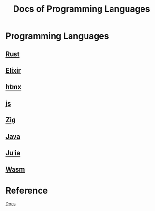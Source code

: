 #+title: Docs of Programming Languages

* Programming Languages
** [[file:./rust/index.org][Rust]]
** [[file:./elixir/index.org][Elixir]]
** [[file:./htmx/index.org][htmx]]
** [[file:./js/index.org][js]]
** [[file:./zig/index.org][Zig]]
** [[file:./java/index.org][Java]]
** [[file:./julia/index.org][Julia]]
** [[file:./wasm/index.org][Wasm]]

* Reference
[[file:../index.org][Docs]]

